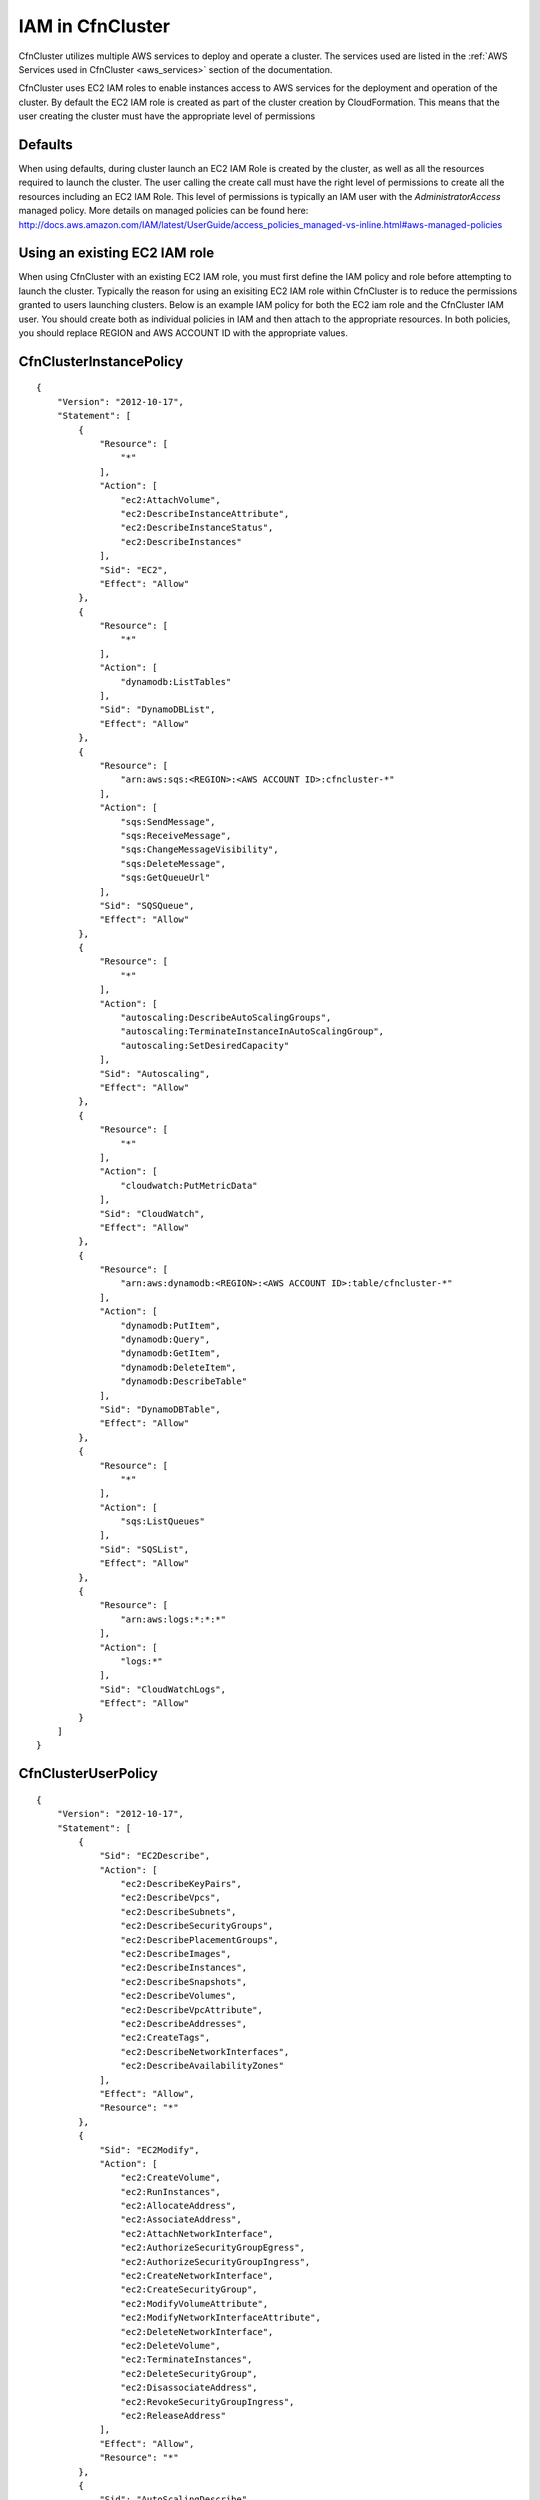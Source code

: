 .. _iam:

IAM in CfnCluster
========================

CfnCluster utilizes multiple AWS services to deploy and operate a cluster. The services used are listed in the :ref:`AWS Services used in CfnCluster <aws_services>` section of the documentation.
 
CfnCluster uses EC2 IAM roles to enable instances access to AWS services for the deployment and operation of the cluster. By default the EC2 IAM role is created as part of the cluster creation by CloudFormation. This means that the user creating the cluster must have the appropriate level of permissions

Defaults
--------

When using defaults, during cluster launch an EC2 IAM Role is created by the cluster, as well as all the resources required to launch the cluster. The user calling the create call must have the right level of permissions to create all the resources including an EC2 IAM Role. This level of permissions is typically an IAM user with the `AdministratorAccess` managed policy. More details on managed policies can be found here: http://docs.aws.amazon.com/IAM/latest/UserGuide/access_policies_managed-vs-inline.html#aws-managed-policies

Using an existing EC2 IAM role
------------------------------

When using CfnCluster with an existing EC2 IAM role, you must first define the IAM policy and role before attempting to launch the cluster. Typically the reason for using an exisiting EC2 IAM role within CfnCluster is to reduce the permissions granted to users launching clusters. Below is an example IAM policy for both the EC2 iam role and the CfnCluster IAM user. You should create both as individual policies in IAM and then attach to the appropriate resources. In both policies, you should replace REGION and AWS ACCOUNT ID with the appropriate values.

CfnClusterInstancePolicy
------------------------

::

  {
      "Version": "2012-10-17",
      "Statement": [
          {
              "Resource": [
                  "*"
              ],
              "Action": [
                  "ec2:AttachVolume",
                  "ec2:DescribeInstanceAttribute",
                  "ec2:DescribeInstanceStatus",
                  "ec2:DescribeInstances"
              ],
              "Sid": "EC2",
              "Effect": "Allow"
          },
          {
              "Resource": [
                  "*"
              ],
              "Action": [
                  "dynamodb:ListTables"
              ],
              "Sid": "DynamoDBList",
              "Effect": "Allow"
          },
          {
              "Resource": [
                  "arn:aws:sqs:<REGION>:<AWS ACCOUNT ID>:cfncluster-*"
              ],
              "Action": [
                  "sqs:SendMessage",
                  "sqs:ReceiveMessage",
                  "sqs:ChangeMessageVisibility",
                  "sqs:DeleteMessage",
                  "sqs:GetQueueUrl"
              ],
              "Sid": "SQSQueue",
              "Effect": "Allow"
          },
          {
              "Resource": [
                  "*"
              ],
              "Action": [
                  "autoscaling:DescribeAutoScalingGroups",
                  "autoscaling:TerminateInstanceInAutoScalingGroup",
                  "autoscaling:SetDesiredCapacity"
              ],
              "Sid": "Autoscaling",
              "Effect": "Allow"
          },
          {
              "Resource": [
                  "*"
              ],
              "Action": [
                  "cloudwatch:PutMetricData"
              ],
              "Sid": "CloudWatch",
              "Effect": "Allow"
          },
          {
              "Resource": [
                  "arn:aws:dynamodb:<REGION>:<AWS ACCOUNT ID>:table/cfncluster-*"
              ],
              "Action": [
                  "dynamodb:PutItem",
                  "dynamodb:Query",
                  "dynamodb:GetItem",
                  "dynamodb:DeleteItem",
                  "dynamodb:DescribeTable"
              ],
              "Sid": "DynamoDBTable",
              "Effect": "Allow"
          },
          {
              "Resource": [
                  "*"
              ],
              "Action": [
                  "sqs:ListQueues"
              ],
              "Sid": "SQSList",
              "Effect": "Allow"
          },
          {
              "Resource": [
                  "arn:aws:logs:*:*:*"
              ],
              "Action": [
                  "logs:*"
              ],
              "Sid": "CloudWatchLogs",
              "Effect": "Allow"
          }
      ]
  }

CfnClusterUserPolicy
--------------------

::

  {
      "Version": "2012-10-17",
      "Statement": [
          {
              "Sid": "EC2Describe",
              "Action": [
                  "ec2:DescribeKeyPairs",
                  "ec2:DescribeVpcs",
                  "ec2:DescribeSubnets",
                  "ec2:DescribeSecurityGroups",
                  "ec2:DescribePlacementGroups",
                  "ec2:DescribeImages",
                  "ec2:DescribeInstances",
                  "ec2:DescribeSnapshots",
                  "ec2:DescribeVolumes",
                  "ec2:DescribeVpcAttribute",
                  "ec2:DescribeAddresses",
                  "ec2:CreateTags",
                  "ec2:DescribeNetworkInterfaces",
                  "ec2:DescribeAvailabilityZones"
              ],
              "Effect": "Allow",
              "Resource": "*"
          },
          {
              "Sid": "EC2Modify",
              "Action": [
                  "ec2:CreateVolume",
                  "ec2:RunInstances",
                  "ec2:AllocateAddress",
                  "ec2:AssociateAddress",
                  "ec2:AttachNetworkInterface",
                  "ec2:AuthorizeSecurityGroupEgress",
                  "ec2:AuthorizeSecurityGroupIngress",
                  "ec2:CreateNetworkInterface",
                  "ec2:CreateSecurityGroup",
                  "ec2:ModifyVolumeAttribute",
                  "ec2:ModifyNetworkInterfaceAttribute",
                  "ec2:DeleteNetworkInterface",
                  "ec2:DeleteVolume",
                  "ec2:TerminateInstances",
                  "ec2:DeleteSecurityGroup",
                  "ec2:DisassociateAddress",
                  "ec2:RevokeSecurityGroupIngress",
                  "ec2:ReleaseAddress"
              ],
              "Effect": "Allow",
              "Resource": "*"
          },
          {
              "Sid": "AutoScalingDescribe",
              "Action": [
                  "autoscaling:DescribeAutoScalingGroups",
                  "autoscaling:DescribeLaunchConfigurations",
                  "autoscaling:DescribeAutoScalingInstances"
              ],
              "Effect": "Allow",
              "Resource": "*"
          },
          {
              "Sid": "AutoScalingModify",
              "Action": [
                  "autoscaling:CreateAutoScalingGroup",
                  "autoscaling:CreateLaunchConfiguration",
                  "autoscaling:PutNotificationConfiguration",
                  "autoscaling:UpdateAutoScalingGroup",
                  "autoscaling:PutScalingPolicy",
                  "autoscaling:DeleteLaunchConfiguration",
                  "autoscaling:DescribeScalingActivities",
                  "autoscaling:DeleteAutoScalingGroup",
                  "autoscaling:DeletePolicy"
              ],
              "Effect": "Allow",
              "Resource": "*"
          },
          {
              "Sid": "DynamoDBDescribe",
              "Action": [
                  "dynamodb:DescribeTable"
              ],
              "Effect": "Allow",
              "Resource": "*"
          },
          {
              "Sid": "DynamoDBModify",
              "Action": [
              "dynamodb:CreateTable",
              "dynamodb:DeleteTable"
              ],
              "Effect": "Allow",
              "Resource": "*"
          },
          {
              "Sid": "CloudWatchModify",
              "Action": [
                  "cloudwatch:PutMetricAlarm",
                  "cloudwatch:DeleteAlarms"
              ],
              "Effect": "Allow",
              "Resource": "*"
          },
          {
              "Sid": "SQSDescribe",
              "Action": [
                  "sqs:GetQueueAttributes"
              ],
              "Effect": "Allow",
              "Resource": "*"
          },
          {
              "Sid": "SQSModify",
              "Action": [
                  "sqs:CreateQueue",
                  "sqs:SetQueueAttributes",
                  "sqs:DeleteQueue"
              ],
              "Effect": "Allow",
              "Resource": "*"
          },
          {
              "Sid": "SNSDescribe",
              "Action": [
              "sns:ListTopics",
              "sns:GetTopicAttributes"
              ],
              "Effect": "Allow",
              "Resource": "*"
          },
          {
              "Sid": "SNSModify",
              "Action": [
                  "sns:CreateTopic",
                  "sns:Subscribe",
                  "sns:DeleteTopic"
              ],
              "Effect": "Allow",
              "Resource": "*"
          },
          {
              "Sid": "CloudFormationDescribe",
              "Action": [
                  "cloudformation:DescribeStackEvents",
                  "cloudformation:DescribeStackResources",
                  "cloudformation:DescribeStacks",
                  "cloudformation:ListStacks"
              ],
              "Effect": "Allow",
              "Resource": "*"
          },
          {
              "Sid": "CloudFormationModify",
              "Action": [
                  "cloudformation:CreateStack",
                  "cloudformation:DeleteStack",
                  "cloudformation:UpdateStack"
              ],
              "Effect": "Allow",
              "Resource": "*"
          },
          {
              "Sid": "S3CfnClusterReadOnly",
              "Action": [
                  "s3:Get*",
                  "s3:List*"
              ],
              "Effect": "Allow",
              "Resource": [
                  "arn:aws:s3:::<REGION>-cfncluster*"
              ]
          },
          {
              "Sid": "IAMModify",
              "Action": [
                  "iam:PassRole"
              ],
              "Effect": "Allow",
              "Resource": "arn:aws:iam::<AWS ACCOUNT ID>:role/<CFNCLUSTER EC2 ROLE NAME>"
          }
      ]
  }

